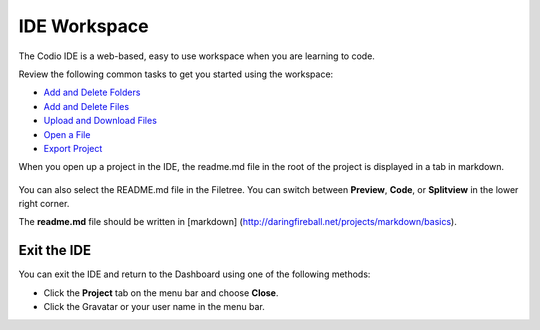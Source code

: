 IDE Workspace
=============

The Codio IDE is a web-based, easy to use workspace when you are learning to code.

Review the following common tasks to get you started using the workspace:

-  `Add and Delete Folders </project/common/develop/ide/workspace/add-delete-folders>`__
-  `Add and Delete Files </project/common/develop/ide/workspace/add-delete-files>`__
-  `Upload and Download Files </project/common/develop/ide/workspace/upload-download-files>`__
-  `Open a File </project/common/develop/ide/workspace/open-file>`__
-  `Export Project <project/common/projects/export-project>`__

When you open up a project in the IDE, the readme.md file in the root of the project is displayed in a tab in markdown.

.. figure:: /img/readme-md.png
   :alt: Readme.md File

You can also select the README.md file in the Filetree. You can switch between **Preview**, **Code**, or **Splitview** in the lower right corner.

The **readme.md** file should be written in [markdown] (http://daringfireball.net/projects/markdown/basics).

Exit the IDE
------------

You can exit the IDE and return to the Dashboard using one of the following methods:

-  Click the **Project** tab on the menu bar and choose **Close**.
-  Click the Gravatar or your user name in the menu bar.


